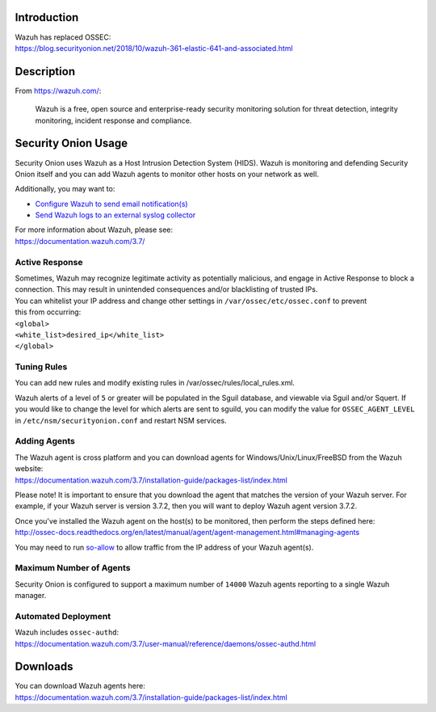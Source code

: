 Introduction
============

| Wazuh has replaced OSSEC:
| https://blog.securityonion.net/2018/10/wazuh-361-elastic-641-and-associated.html

Description
===========

From https://wazuh.com/:

    Wazuh is a free, open source and enterprise-ready security monitoring solution for threat detection, integrity monitoring, incident response and compliance.

Security Onion Usage
====================

Security Onion uses Wazuh as a Host Intrusion Detection System (HIDS).
Wazuh is monitoring and defending Security Onion itself and you can add
Wazuh agents to monitor other hosts on your network as well.

Additionally, you may want to:

-  `Configure Wazuh to send email
   notification(s) <https://github.com/Security-Onion-Solutions/security-onion/wiki/Email#how-do-i-configure-ossec-to-send-emails>`__

-  `Send Wazuh logs to an external syslog
   collector <https://github.com/Security-Onion-Solutions/security-onion/wiki/ThirdPartyIntegration#how-do-i-send-bro-and-ossec-logs-to-an-external-syslog-collector>`__

| For more information about Wazuh, please see:
| https://documentation.wazuh.com/3.7/

Active Response
---------------

| Sometimes, Wazuh may recognize legitimate activity as potentially
  malicious, and engage in Active Response to block a connection. This
  may result in unintended consequences and/or blacklisting of trusted
  IPs.
| You can whitelist your IP address and change other settings in
  ``/var/ossec/etc/ossec.conf`` to prevent
| this from occurring:

| ``<global>``\ 
| ``<white_list>desired_ip</white_list>``\ 
| ``</global>``

Tuning Rules
------------

You can add new rules and modify existing rules in
/var/ossec/rules/local\_rules.xml.

Wazuh alerts of a level of ``5`` or greater will be populated in the
Sguil database, and viewable via Sguil and/or Squert. If you would like
to change the level for which alerts are sent to sguild, you can modify
the value for ``OSSEC_AGENT_LEVEL`` in ``/etc/nsm/securityonion.conf``
and restart NSM services.

Adding Agents
-------------

| The Wazuh agent is cross platform and you can download agents for
  Windows/Unix/Linux/FreeBSD from the Wazuh website:
| https://documentation.wazuh.com/3.7/installation-guide/packages-list/index.html

Please note! It is important to ensure that you download the agent that
matches the version of your Wazuh server. For example, if your Wazuh
server is version 3.7.2, then you will want to deploy Wazuh agent
version 3.7.2.

| Once you've installed the Wazuh agent on the host(s) to be monitored,
  then perform the steps defined here:
| http://ossec-docs.readthedocs.org/en/latest/manual/agent/agent-management.html#managing-agents

You may need to run
`so-allow <https://github.com/Security-Onion-Solutions/security-onion/wiki/Firewall#so-allow>`__
to allow traffic from the IP address of your Wazuh agent(s).

Maximum Number of Agents
------------------------

Security Onion is configured to support a maximum number of ``14000``
Wazuh agents reporting to a single Wazuh manager.

Automated Deployment
--------------------

| Wazuh includes ``ossec-authd``:
| https://documentation.wazuh.com/3.7/user-manual/reference/daemons/ossec-authd.html

Downloads
=========

| You can download Wazuh agents here:
| https://documentation.wazuh.com/3.7/installation-guide/packages-list/index.html
